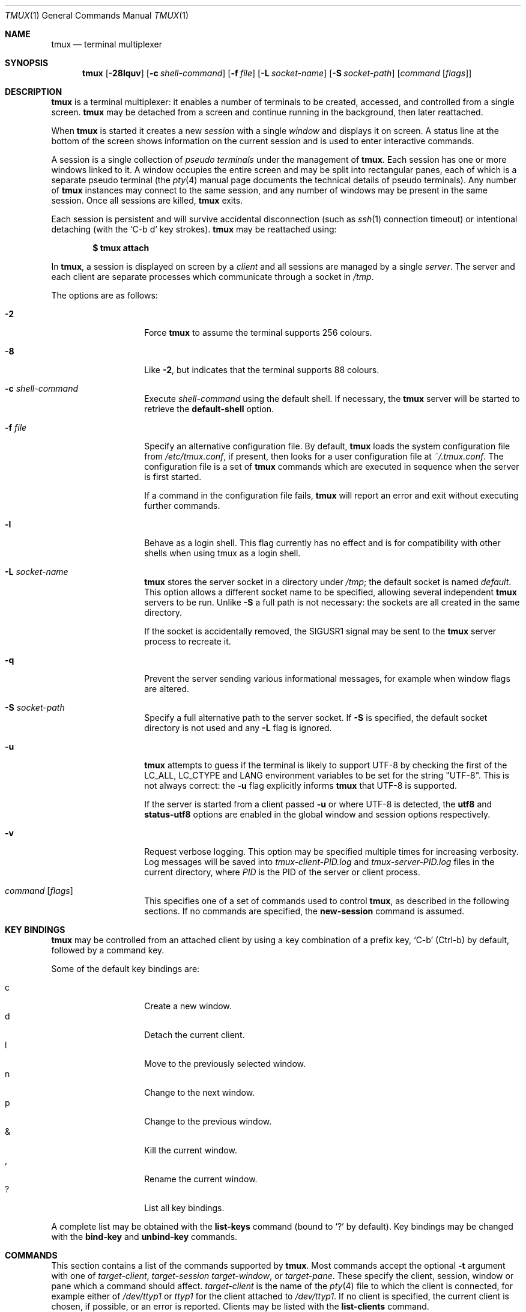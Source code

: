 .\" $OpenBSD$
.\"
.\" Copyright (c) 2007 Nicholas Marriott <nicm@users.sourceforge.net>
.\"
.\" Permission to use, copy, modify, and distribute this software for any
.\" purpose with or without fee is hereby granted, provided that the above
.\" copyright notice and this permission notice appear in all copies.
.\"
.\" THE SOFTWARE IS PROVIDED "AS IS" AND THE AUTHOR DISCLAIMS ALL WARRANTIES
.\" WITH REGARD TO THIS SOFTWARE INCLUDING ALL IMPLIED WARRANTIES OF
.\" MERCHANTABILITY AND FITNESS. IN NO EVENT SHALL THE AUTHOR BE LIABLE FOR
.\" ANY SPECIAL, DIRECT, INDIRECT, OR CONSEQUENTIAL DAMAGES OR ANY DAMAGES
.\" WHATSOEVER RESULTING FROM LOSS OF MIND, USE, DATA OR PROFITS, WHETHER
.\" IN AN ACTION OF CONTRACT, NEGLIGENCE OR OTHER TORTIOUS ACTION, ARISING
.\" OUT OF OR IN CONNECTION WITH THE USE OR PERFORMANCE OF THIS SOFTWARE.
.\"
.Dd $Mdocdate$
.Dt TMUX 1
.Os
.Sh NAME
.Nm tmux
.Nd terminal multiplexer
.Sh SYNOPSIS
.Nm tmux
.Bk -words
.Op Fl 28lquv
.Op Fl c Ar shell-command
.Op Fl f Ar file
.Op Fl L Ar socket-name
.Op Fl S Ar socket-path
.Op Ar command Op Ar flags
.Ek
.Sh DESCRIPTION
.Nm
is a terminal multiplexer:
it enables a number of terminals to be created, accessed, and
controlled from a single screen.
.Nm
may be detached from a screen
and continue running in the background,
then later reattached.
.Pp
When
.Nm
is started it creates a new
.Em session
with a single
.Em window
and displays it on screen.
A status line at the bottom of the screen
shows information on the current session
and is used to enter interactive commands.
.Pp
A session is a single collection of
.Em pseudo terminals
under the management of
.Nm .
Each session has one or more
windows linked to it.
A window occupies the entire screen
and may be split into rectangular panes,
each of which is a separate pseudo terminal
(the
.Xr pty 4
manual page documents the technical details of pseudo terminals).
Any number of
.Nm
instances may connect to the same session,
and any number of windows may be present in the same session.
Once all sessions are killed,
.Nm
exits.
.Pp
Each session is persistent and will survive accidental disconnection
(such as
.Xr ssh 1
connection timeout) or intentional detaching (with the
.Ql C-b d
key strokes).
.Nm
may be reattached using:
.Pp
.Dl $ tmux attach
.Pp
In
.Nm ,
a session is displayed on screen by a
.Em client
and all sessions are managed by a single
.Em server .
The server and each client are separate processes which communicate through a
socket in
.Pa /tmp .
.Pp
The options are as follows:
.Bl -tag -width "XXXXXXXXXXXX"
.It Fl 2
Force
.Nm
to assume the terminal supports 256 colours.
.It Fl 8
Like
.Fl 2 ,
but indicates that the terminal supports 88 colours.
.It Fl c Ar shell-command
Execute
.Ar shell-command
using the default shell.
If necessary, the
.Nm
server will be started to retrieve the
.Ic default-shell
option.
.It Fl f Ar file
Specify an alternative configuration file.
By default,
.Nm
loads the system configuration file from
.Pa /etc/tmux.conf ,
if present, then looks for a user configuration file at
.Pa ~/.tmux.conf .
The configuration file is a set of
.Nm
commands which are executed in sequence when the server is first started.
.Pp
If a command in the configuration file fails,
.Nm
will report an error and exit without executing further commands.
.It Fl l
Behave as a login shell.
This flag currently has no effect and is for compatibility with other shells
when using tmux as a login shell.
.It Fl L Ar socket-name
.Nm
stores the server socket in a directory under
.Pa /tmp ;
the default socket is named
.Em default .
This option allows a different socket name to be specified, allowing several
independent
.Nm
servers to be run.
Unlike
.Fl S
a full path is not necessary: the sockets are all created in the same
directory.
.Pp
If the socket is accidentally removed, the
.Dv SIGUSR1
signal may be sent to the
.Nm
server process to recreate it.
.It Fl q
Prevent the server sending various informational messages, for example when
window flags are altered.
.It Fl S Ar socket-path
Specify a full alternative path to the server socket.
If
.Fl S
is specified, the default socket directory is not used and any
.Fl L
flag is ignored.
.It Fl u
.Nm
attempts to guess if the terminal is likely to support UTF-8 by checking the
first of the
.Ev LC_ALL ,
.Ev LC_CTYPE
and
.Ev LANG
environment variables to be set for the string "UTF-8".
This is not always correct: the
.Fl u
flag explicitly informs
.Nm
that UTF-8 is supported.
.Pp
If the server is started from a client passed
.Fl u
or where UTF-8 is detected, the
.Ic utf8
and
.Ic status-utf8
options are enabled in the global window and session options respectively.
.It Fl v
Request verbose logging.
This option may be specified multiple times for increasing verbosity.
Log messages will be saved into
.Pa tmux-client-PID.log
and
.Pa tmux-server-PID.log
files in the current directory, where
.Em PID
is the PID of the server or client process.
.It Ar command Op Ar flags
This specifies one of a set of commands used to control
.Nm ,
as described in the following sections.
If no commands are specified, the
.Ic new-session
command is assumed.
.El
.Sh KEY BINDINGS
.Nm
may be controlled from an attached client by using a key combination of a
prefix key,
.Ql C-b
(Ctrl-b) by default, followed by a command key.
.Pp
Some of the default key bindings are:
.Pp
.Bl -tag -width Ds -offset indent -compact
.It c
Create a new window.
.It d
Detach the current client.
.It l
Move to the previously selected window.
.It n
Change to the next window.
.It p
Change to the previous window.
.It &
Kill the current window.
.It ,
Rename the current window.
.It \&?
List all key bindings.
.El
.Pp
A complete list may be obtained with the
.Ic list-keys
command (bound to
.Ql \&?
by default).
Key bindings may be changed with the
.Ic bind-key
and
.Ic unbind-key
commands.
.Sh COMMANDS
This section contains a list of the commands supported by
.Nm .
Most commands accept the optional
.Fl t
argument with one of
.Ar target-client ,
.Ar target-session
.Ar target-window ,
or
.Ar target-pane .
These specify the client, session, window or pane which a command should affect.
.Ar target-client
is the name of the
.Xr pty 4
file to which the client is connected, for example either of
.Pa /dev/ttyp1
or
.Pa ttyp1
for the client attached to
.Pa /dev/ttyp1 .
If no client is specified, the current client is chosen, if possible, or an
error is reported.
Clients may be listed with the
.Ic list-clients
command.
.Pp
.Ar target-session
is either the name of a session (as listed by the
.Ic list-sessions
command) or the name of a client with the same syntax as
.Ar target-client ,
in which case the session attached to the client is used.
When looking for the session name,
.Nm
initially searches for an exact match; if none is found, the session names
are checked for any for which
.Ar target-session
is a prefix or for which it matches as an
.Xr fnmatch 3
pattern.
If a single match is found, it is used as the target session; multiple matches
produce an error.
If a session is omitted, the current session is used if available; if no
current session is available, the most recently created is chosen.
.Pp
.Ar target-window
specifies a window in the form
.Em session Ns \&: Ns Em window .
.Em session
follows the same rules as for
.Ar target-session ,
and
.Em window
is looked for in order: as a window index, for example mysession:1; as an exact
window name, such as mysession:mywindow; then as an
.Xr fnmatch 3
pattern or the start of a window name, such as mysession:mywin* or
mysession:mywin.
An empty window name specifies the next unused index if appropriate (for
example the
.Ic new-window
and
.Ic link-window
commands)
otherwise the current window in
.Em session
is chosen.
When the argument does not contain a colon,
.Nm
first attempts to parse it as window; if that fails, an attempt is made to
match a session.
.Pp
.Ar target-pane
takes a similar form to
.Ar target-window
but with the optional addition of a period followed by a pane index, for
example: mysession:mywindow.1.
If the pane index is omitted, the currently active pane in the specified
window is used.
If neither a colon nor period appears,
.Nm
first attempts to use the argument as a pane index; if that fails, it is looked
up as for
.Ar target-window .
.Pp
Multiple commands may be specified together as part of a
.Em command sequence .
Each command should be separated by spaces and a semicolon;
commands are executed sequentially from left to right.
A literal semicolon may be included by escaping it with a backslash (for
example, when specifying a command sequence to
.Ic bind-key ) .
.Pp
Examples include:
.Bd -literal -offset indent
refresh-client -t/dev/ttyp2

rename-session -tfirst newname

set-window-option -t:0 monitor-activity on

new-window ; split-window -d
.Ed
.Sh CLIENTS AND SESSIONS
The following commands are available:
.Bl -tag -width Ds
.It Xo Ic attach-session
.Op Fl d
.Op Fl t Ar target-session
.Xc
.D1 (alias: Ic attach )
If run from outside
.Nm ,
create a new client in the current terminal and attach it to
.Ar target-session .
If used from inside, switch the current client.
If
.Fl d
is specified, any other clients attached to the session are detached.
.Pp
If no server is started,
.Ic attach-session
will attempt to start it; this will fail unless sessions are created in the
configuration file.
.It Ic detach-client Op Fl t Ar target-client
.D1 (alias: Ic detach )
Detach the current client if bound to a key, or the specified client with
.Fl t .
.It Ic has-session Op Fl t Ar target-session
.D1 (alias: Ic has )
Report an error and exit with 1 if the specified session does not exist.
If it does exist, exit with 0.
.It Ic kill-server
Kill the
.Nm
server and clients and destroy all sessions.
.It Ic kill-session Op Fl t Ar target-session
Destroy the given session, closing any windows linked to it and no other
sessions, and detaching all clients attached to it.
.It Ic list-clients
.D1 (alias: Ic lsc )
List all clients attached to the server.
.It Ic list-commands
.D1 (alias: Ic lscm )
List the syntax of all commands supported by
.Nm .
.It Ic list-sessions
.D1 (alias: Ic ls )
List all sessions managed by the server.
.It Xo Ic lock-client
.Op Fl t Ar target-client
.Xc
Lock
.Ar target-client ,
see the
.Ic lock-server
command.
.It Xo Ic lock-session
.Op Fl t Ar target-session
.Xc
Lock all clients attached to
.Ar target-session .
.It Xo Ic new-session
.Op Fl d
.Op Fl n Ar window-name
.Op Fl s Ar session-name
.Op Fl t Ar target-session
.Op Ar command
.Xc
.D1 (alias: Ic new )
Create a new session with name
.Ar session-name .
The new session is attached to the current terminal unless
.Fl d
is given.
.Ar window-name
and
.Ar command
are the name of and command to execute in the initial window.
.Pp
If run from a terminal, any
.Xr termios 4
special characters are saved and used for new windows in the new session.
.Pp
If
.Fl t
is given, the new session is
.Em grouped
with
.Ar target-session .
This means they share the same set of windows - all windows from
.Ar target-session
are linked to the new session and any subsequent new windows or windows being
closed are applied to both sessions.
The current and previous window and any session options remain independent and
either session may be killed without affecting the other.
Giving
.Fl n
or
.Ar command
are invalid if
.Fl t
is used.
.It Ic refresh-client Op Fl t Ar target-client
.D1 (alias: Ic refresh )
Refresh the current client if bound to a key, or a single client if one is given
with
.Fl t .
.It Xo Ic rename-session
.Op Fl t Ar target-session
.Ar new-name
.Xc
.D1 (alias: Ic rename )
Rename the session to
.Ar new-name .
.It Ic source-file Ar path
.D1 (alias: Ic source )
Execute commands from
.Ar path .
.It Ic start-server
.D1 (alias: Ic start )
Start the
.Nm
server, if not already running, without creating any sessions.
.It Xo Ic suspend-client
.Op Fl c Ar target-client
.Xc
.D1 (alias: Ic suspendc )
Suspend a client by sending
.Dv SIGTSTP
(tty stop).
.It Xo Ic switch-client
.Op Fl c Ar target-client
.Op Fl t Ar target-session
.Xc
.D1 (alias: Ic switchc )
Switch the current session for client
.Ar target-client
to
.Ar target-session .
.El
.Sh WINDOWS AND PANES
A
.Nm
window may be in one of several modes.
The default permits direct access to the terminal attached to the window.
The others are:
.Bl -tag -width Ds
.It Em output mode
This is entered when a command which produces output, such as
.Ic list-keys ,
is executed from a key binding.
.It Em copy mode
This permits a section of a window or its history to be copied to a
.Em paste buffer
for later insertion into another window.
This mode is entered with the
.Ic copy-mode
command, bound to
.Ql \&[
by default.
.El
.Pp
The keys available depend on whether emacs or vi mode is selected
(see the
.Ic mode-keys
option).
The following keys are supported as appropriate for the mode:
.Bl -column "FunctionXXXXXXXXXXXX" "viXXXXXXXXX" "emacs" -offset indent
.It Sy "Function" Ta Sy "vi" Ta Sy "emacs"
.It Li "Back to indentation" Ta "^" Ta "M-m"
.It Li "Clear selection" Ta "Escape" Ta "C-g"
.It Li "Copy selection" Ta "Enter" Ta "M-w"
.It Li "Cursor down" Ta "j" Ta "Down"
.It Li "Cursor left" Ta "h" Ta "Left"
.It Li "Cursor right" Ta "l" Ta "Right"
.It Li "Cursor to bottom line" Ta "L" Ta ""
.It Li "Cursor to middle line" Ta "M" Ta "M-r"
.It Li "Cursor to top line" Ta "H" Ta "M-R"
.It Li "Cursor up" Ta "k" Ta "Up"
.It Li "Delete entire line" Ta "d" Ta "C-u"
.It Li "Delete to end of line" Ta "D" Ta "C-k"
.It Li "End of line" Ta "$" Ta "C-e"
.It Li "Goto line" Ta ":" Ta "g"
.It Li "Half page down" Ta "C-d" Ta "M-Down"
.It Li "Half page up" Ta "C-u" Ta "M-Up"
.It Li "Next page" Ta "C-f" Ta "Page down"
.It Li "Next word" Ta "w" Ta "M-f"
.It Li "Paste buffer" Ta "p" Ta "C-y"
.It Li "Previous page" Ta "C-b" Ta "Page up"
.It Li "Previous word" Ta "b" Ta "M-b"
.It Li "Quit mode" Ta "q" Ta "Escape"
.It Li "Scroll down" Ta "C-Down or J" Ta "C-Down"
.It Li "Scroll up" Ta "C-Up or K" Ta "C-Up"
.It Li "Search again" Ta "n" Ta "n"
.It Li "Search backward" Ta "?" Ta "C-r"
.It Li "Search forward" Ta "/" Ta "C-s"
.It Li "Start of line" Ta "0" Ta "C-a"
.It Li "Start selection" Ta "Space" Ta "C-Space"
.It Li "Transpose chars" Ta "" Ta "C-t"
.El
.Pp
These key bindings are defined in a set of named tables:
.Em vi-edit
and
.Em emacs-edit
for keys used when line editing at the command prompt;
.Em vi-choice
and
.Em emacs-choice
for keys used when choosing from lists (such as produced by the
.Ic window-choose
command) or in output mode; and
.Em vi-copy
and
.Em emacs-copy
used in copy mode.
The tables may be viewed with the
.Ic list-keys
command and keys modified or removed with
.Ic bind-key
and
.Ic unbind-key .
.Pp
The paste buffer key pastes the first line from the top paste buffer on the
stack.
.Pp
The mode commands are as follows:
.Bl -tag -width Ds
.It Xo Ic copy-mode
.Op Fl u
.Op Fl t Ar target-pane
.Xc
Enter copy mode.
The
.Fl u
option scrolls one page up.
.El
.Pp
Each window displayed by
.Nm
may be split into one or more
.Em panes ;
each pane takes up a certain area of the display and is a separate terminal.
A window may be split into panes using the
.Ic split-window
command.
Windows may be split horizontally (with the
.Fl h
flag) or vertically.
Panes may be resized with the
.Ic resize-pane
command (bound to
.Ql C-up ,
.Ql C-down
.Ql C-left
and
.Ql C-right
by default), the current pane may be changed with the
.Ic up-pane
and
.Ic down-pane
commands and the
.Ic rotate-window
and
.Ic swap-pane
commands may be used to swap panes without changing their position.
Panes are numbered beginning from zero in the order they are created.
.Pp
A number of preset
.Em layouts
are available.
These may be selected with the
.Ic select-layout
command or cycled with
.Ic next-layout
(bound to
.Ql C-space
by default); once a layout is chosen, panes within it may be moved and resized as normal.
.Pp
The following layouts are supported:
.Bl -tag -width Ds
.It Ic even-horizontal
Panes are spread out evenly from left to right across the window.
.It Ic even-vertical
Panes are spread evenly from top to bottom.
.It Ic main-horizontal
A large (main) pane is shown at the top of the window and the remaining panes are
spread from left to right in the leftover space at the bottom.
Use the
.Em main-pane-height
window option to specify the height of the top pane.
.It Ic main-vertical
Similar to
.Ic main-horizontal
but the large pane is placed on the left and the others spread from top to
bottom along the right.
See the
.Em main-pane-width
window option.
.El
.Pp
Commands related to windows and panes are as follows:
.Bl -tag -width Ds
.It Xo Ic break-pane
.Op Fl d
.Op Fl t Ar target-pane
.Xc
.D1 (alias: Ic breakp )
Break
.Ar target-pane
off from its containing window to make it the only pane in a new window.
If
.Fl d
is given, the new window does not become the current window.
.It Xo
.Ic choose-client
.Op Fl t Ar target-window
.Op Ar template
.Xc
Put a window into client choice mode, allowing a client to be selected
interactively from a list.
After a client is chosen,
.Ql %%
is replaced by the client
.Xr pty 4
path in
.Ar template
and the result executed as a command.
If
.Ar template
is not given, "detach-client -t '%%'" is used.
This command works only from inside
.Nm .
.It Xo
.Ic choose-session
.Op Fl t Ar target-window
.Op Ar template
.Xc
Put a window into session choice mode, where a session may be selected
interactively from a list.
When one is chosen,
.Ql %%
is replaced by the session name in
.Ar template
and the result executed as a command.
If
.Ar template
is not given, "switch-client -t '%%'" is used.
This command works only from inside
.Nm .
.It Xo
.Ic choose-window
.Op Fl t Ar target-window
.Op Ar template
.Xc
Put a window into window choice mode, where a window may be chosen
interactively from a list.
After a window is selected,
.Ql %%
is replaced by the session name and window index in
.Ar template
and the result executed as a command.
If
.Ar template
is not given, "select-window -t '%%'" is used.
This command works only from inside
.Nm .
.It Ic display-panes Op Fl t Ar target-client
.D1 (alias: Ic displayp)
Display a visible indicator of each pane shown by
.Ar target-client .
See the
.Ic display-panes-time
and
.Ic display-panes-colour
session options.
While the indicator is on screen, a pane may be selected with the
.Ql 0
to
.Ql 9
keys.
.It Ic down-pane Op Fl t Ar target-pane
.D1 (alias: Ic downp )
Change the active pane to the next pane (higher index).
.It Xo Ic find-window
.Op Fl t Ar target-window
.Ar match-string
.Xc
.D1 (alias: Ic findw )
Search for the
.Xr fnmatch 3
pattern
.Ar match-string
in window names, titles, and visible content (but not history).
If only one window is matched, it'll be automatically selected, otherwise a
choice list is shown.
This command only works from inside
.Nm .
.It Xo Ic kill-pane
.Op Fl a
.Op Fl t Ar target-pane
.Xc
.D1 (alias: Ic killp )
Destroy the given pane.
If no panes remain in the containing window, it is also destroyed.
The
.Fl a
option kills all but the pane given with
.Fl t .
.It Ic kill-window Op Fl t Ar target-window
.D1 (alias: Ic killw )
Kill the current window or the window at
.Ar target-window ,
removing it from any sessions to which it is linked.
.It Ic last-window Op Fl t Ar target-session
.D1 (alias: Ic last )
Select the last (previously selected) window.
If no
.Ar target-session
is specified, select the last window of the current session.
.It Xo Ic link-window
.Op Fl dk
.Op Fl s Ar src-window
.Op Fl t Ar dst-window
.Xc
.D1 (alias: Ic linkw )
Link the window at
.Ar src-window
to the specified
.Ar dst-window .
If
.Ar dst-window
is specified and no such window exists, the
.Ar src-window
is linked there.
If
.Fl k
is given and
.Ar dst-window
exists, it is killed, otherwise an error is generated.
If
.Fl d
is given, the newly linked window is not selected.
.It Ic list-panes Op Fl t Ar target-window
.D1 (alias: Ic lsp )
List the panes in the current window or in
.Ar target-window .
.It Ic list-windows Op Fl t Ar target-session
.D1 (alias: Ic lsw )
List windows in the current session or in
.Ar target-session .
.It Xo Ic move-window
.Op Fl d
.Op Fl s Ar src-window
.Op Fl t Ar dst-window
.Xc
.D1 (alias: Ic movew )
This is similar to
.Ic link-window ,
except the window at
.Ar src-window
is moved to
.Ar dst-window .
.It Xo Ic new-window
.Op Fl dk
.Op Fl n Ar window-name
.Op Fl t Ar target-window
.Op Ar command
.Xc
.D1 (alias: Ic neww )
Create a new window.
If
.Fl d
is given, the session does not make the new window the current window.
.Ar target-window
represents the window to be created; if the target already exists an error is
shown, unless the
.Fl k
flag is used, in which case it is destroyed.
.Ar command
is the command to execute.
If
.Ar command
is not specified, the default command is used.
.Pp
The
.Ev TERM
environment variable must be set to
.Dq screen
for all programs running
.Em inside
.Nm .
New windows will automatically have
.Dq TERM=screen
added to their environment, but care must be taken not to reset this in shell
start-up files.
.It Ic next-layout Op Fl t Ar target-window
.D1 (alias: Ic nextl )
Move a window to the next layout and rearrange the panes to fit.
.It Xo Ic next-window
.Op Fl a
.Op Fl t Ar target-session
.Xc
.D1 (alias: Ic next )
Move to the next window in the session.
If
.Fl a
is used, move to the next window with a bell, activity or content alert.
.It Xo Ic pipe-pane
.Op Fl o
.Op Fl t Ar target-pane
.Op Ar command
.Xc
.D1 (alias: Ic pipep )
Pipe any output sent by the program in
.Ar target-pane
to a shell command.
A pane may only be piped to one command at a time, any existing pipe is
closed before
.Ar command
is executed.
If no
.Ar command
is given, the current pipe (if any) is closed.
.Pp
The
.Fl o
option only opens a new pipe if no previous pipe exists, allowing a pipe to
be toggled with a single key, for example:
.Bd -literal -offset indent
bind-key C-p pipe-pane -o 'cat >>~/output'
.Ed
.It Xo Ic previous-window
.Op Fl a
.Op Fl t Ar target-session
.Xc
.D1 (alias: Ic prev )
Move to the previous window in the session.
With
.Fl a ,
move to the previous window with a bell, activity or content alert.
.It Xo Ic rename-window
.Op Fl t Ar target-window
.Ar new-name
.Xc
.D1 (alias: Ic renamew )
Rename the current window, or the window at
.Ar target-window
if specified, to
.Ar new-name .
.It Xo Ic resize-pane
.Op Fl DLRU
.Op Fl t Ar target-pane
.Op Ar adjustment
.Xc
.D1 (alias: Ic resizep )
Resize a pane, upward with
.Fl U
(the default), downward with
.Fl D ,
to the left with
.Fl L
and to the right with
.Fl R .
The
.Ar adjustment
is given in lines or cells (the default is 1).
.It Xo Ic respawn-window
.Op Fl k
.Op Fl t Ar target-window
.Op Ar command
.Xc
.D1 (alias: Ic respawnw )
Reactive a window in which the command has exited (see the
.Ic remain-on-exit
window option).
If
.Ar command
is not given, the command used when the window was created is executed.
The window must be already inactive, unless
.Fl k
is given, in which case any existing command is killed.
.It Xo Ic rotate-window
.Op Fl DU
.Op Fl t Ar target-window
.Xc
.D1 (alias: Ic rotatew )
Rotate the positions of the panes within a window, either upward (numerically
lower) with
.Fl U
or downward (numerically higher).
.It Xo Ic select-layout
.Op Fl t Ar target-window
.Op Ar layout-name
.Xc
.D1 (alias: selectl )
Choose a specific layout for a window.
If
.Ar layout-name
is not given, the last layout used (if any) is reapplied.
.It Ic select-pane Op Fl t Ar target-pane
.D1 (alias: Ic selectp )
Make pane
.Ar target-pane
the active pane in window
.Ar target-window .
.It Ic select-window Op Fl t Ar target-window
.D1 (alias: Ic selectw )
Select the window at
.Ar target-window .
.It Xo Ic split-window
.Op Fl dhv
.Oo Fl l
.Ar size |
.Fl p Ar percentage Oc
.Op Fl t Ar target-window
.Op Ar command
.Xc
.D1 (alias: splitw )
Creates a new pane by splitting the active pane:
.Fl h
does a horizontal split and
.Fl v
a vertical split; if neither is specified,
.Fl v
is assumed.
The
.Fl l
and
.Fl p
options specify the size of the new window in lines (for vertical split) or in
cells (for horizontal split), or as a percentage, respectively.
All other options have the same meaning as in the
.Ic new-window
command.
.It Xo Ic swap-pane
.Op Fl dDU
.Op Fl s Ar src-pane
.Op Fl t Ar dst-pane
.Xc
.D1 (alias: Ic swapp )
Swap two panes.
If
.Fl U
is used and no source pane is specified with
.Fl s ,
.Ar dst-pane
is swapped with the previous pane (before it numerically);
.Fl D
swaps with the next pane (after it numerically).
.It Xo Ic swap-window
.Op Fl d
.Op Fl s Ar src-window
.Op Fl t Ar dst-window
.Xc
.D1 (alias: Ic swapw )
This is similar to
.Ic link-window ,
except the source and destination windows are swapped.
It is an error if no window exists at
.Ar src-window .
.It Xo Ic unlink-window
.Op Fl k
.Op Fl t Ar target-window
.Xc
.D1 (alias: Ic unlinkw )
Unlink
.Ar target-window .
Unless
.Fl k
is given, a window may be unlinked only if it is linked to multiple sessions -
windows may not be linked to no sessions;
if
.Fl k
is specified and the window is linked to only one session, it is unlinked and
destroyed.
.It Ic up-pane Op Fl t Ar target-pane
.D1 (alias: Ic upp )
Change the active pane to the previous pane (lower index).
.El
.Sh KEY BINDINGS
.Nm
allows a command to be bound to most keys, with or without a prefix key.
When specifying keys, most represent themselves (for example
.Ql A
to
.Ql Z ) .
Ctrl keys may be prefixed with
.Ql C-
or
.Ql ^ ,
and Alt (meta) with
.Ql M- .
In addition, the following special key names are accepted:
.Em BSpace ,
.Em BTab ,
.Em DC
(Delete),
.Em End ,
.Em Enter ,
.Em Escape ,
.Em F1
to
.Em F20 ,
.Em Home ,
.Em IC
(Insert),
.Em NPage
(Page Up),
.Em PPage
(Page Down),
.Em Space ,
and
.Em Tab .
Note that to bind the
.Ql \&"
or
.Ql '
keys, quotation marks are necessary, for example:
.Bd -literal -offset indent
bind-key '"' split-window
bind-key "'" select-prompt
.Ed
.Pp
Commands related to key bindings are as follows:
.Bl -tag -width Ds
.It Xo Ic bind-key
.Op Fl cnr
.Op Fl t Ar key-table
.Ar key Ar command Op Ar arguments
.Xc
.D1 (alias: Ic bind )
Bind key
.Ar key
to
.Ar command .
By default (without
.Fl t )
the primary key bindings are modified (those normally activated with the prefix
key); in this case, if
.Fl n
is specified, it is not necessary to use the prefix key,
.Ar command
is bound to
.Ar key
alone.
The
.Fl r
flag indicates this key may repeat, see the
.Ic repeat-time
option.
.Pp
If
.Fl t
is present,
.Ar key
is bound in
.Ar key-table :
the binding for command mode with
.Fl c
or for normal mode without.
To view the default bindings and possible commands, see the
.Ic list-keys
command.
.It Ic list-keys Op Fl t Ar key-table
.D1 (alias: Ic lsk )
List all key bindings.
Without
.Fl t
the primary key bindings - those executed when preceded by the prefix key -
are printed.
Keys bound without the prefix key (see
.Ic bind-key
.Fl n )
are enclosed in square brackets.
.Pp
With
.Fl t ,
the key bindings in
.Ar key-table
are listed; this may be one of:
.Em vi-edit ,
.Em emacs-edit ,
.Em vi-choice ,
.Em emacs-choice ,
.Em vi-copy
or
.Em emacs-copy .
.It Xo Ic send-keys
.Op Fl t Ar target-pane
.Ar key Ar ...
.Xc
.D1 (alias: Ic send )
Send a key or keys to a window.
Each argument
.Ar key
is the name of the key (such as
.Ql C-a
or
.Ql npage
) to send; if the string is not recognised as a key, it is sent as a series of
characters.
All arguments are sent sequentially from first to last.
.It Ic send-prefix Op Fl t Ar target-pane
Send the prefix key to a window as if it was pressed.
If multiple prefix keys are configured, only the first is sent.
.It Xo Ic unbind-key
.Op Fl cn
.Op Fl t Ar key-table
.Ar key
.Xc
.D1 (alias: Ic unbind )
Unbind the command bound to
.Ar key .
Without
.Fl t
the primary key bindings are modified; in this case, if
.Fl n
is specified, the command bound to
.Ar key
without a prefix (if any) is removed.
.Pp
If
.Fl t
is present,
.Ar key
in
.Ar key-table
is unbound: the binding for command mode with
.Fl c
or for normal mode without.
.El
.Sh OPTIONS
The appearance and behaviour of
.Nm
may be modified by changing the value of various options.
There are two types of option:
.Em session options
and
.Em window options .
.Pp
Each individual session may have a set of session options, and there is a
separate set of global session options.
Sessions which do not have a particular option configured inherit the value
from the global session options.
Session options are set or unset with the
.Ic set-option
command and may be listed with the
.Ic show-options
command.
The available session options are listed under the
.Ic set-option
command.
.Pp
Similarly, a set of window options is attached to each window, and there is
a set of global window options from which any unset options are inherited.
Window options are altered with the
.Ic set-window-option
command and can be listed with the
.Ic show-window-options
command.
All window options are documented with the
.Ic set-window-option
command.
.Pp
Commands which set options are as follows:
.Bl -tag -width Ds
.It Xo Ic set-option
.Op Fl agu
.Op Fl t Ar target-session
.Ar option Ar value
.Xc
.D1 (alias: Ic set )
Set a session option.
With
.Fl a ,
and if the option expects a string,
.Ar value
is appended to the existing setting.
If
.Fl g
is specified, the global session option is set.
The
.Fl u
flag unsets an option, so a session inherits the option from the global
options - it is not possible to unset a global option.
.Pp
Available session options are:
.Bl -tag -width Ds
.It Ic base-index Ar index
Set the base index from which an unused index should be searched when a new
window is created.
The default is zero.
.It Xo Ic bell-action
.Op Ic any | none | current
.Xc
Set action on window bell.
.Ic any
means a bell in any window linked to a session causes a bell in the current
window of that session,
.Ic none
means all bells are ignored and
.Ic current
means only bell in windows other than the current window are ignored.
.It Ic buffer-limit Ar number
Set the number of buffers kept for each session; as new buffers are added to
the top of the stack, old ones are removed from the bottom if necessary to
maintain this maximum length.
.It Ic default-command Ar command
Set the command used for new windows (if not specified when the window is
created) to
.Ar command ,
which may be any
.Xr sh 1
command.
The default is an empty string, which instructs
.Nm
to create a login shell using the value of the
.Ic default-shell
option.
.It Ic default-shell Ar path
Specify the default shell.
This is used as the login shell for new windows when the
.Ic default-command
option is set to empty, and must be the full path of the executable.
When started
.Nm
tries to set a default value from the first suitable of the
.Ev SHELL
environment variable, the shell returned by
.Xr getpwuid 3 ,
or
.Pa /bin/sh .
This option should be configured when
.Nm
is used as a login shell.
.It Ic default-path Ar path
Set the default working directory for processes created from keys, or
interactively from the prompt.
The default is the current working directory when the server is started.
.It Ic default-terminal Ar terminal
Set the default terminal for new windows created in this session - the
default value of the
.Ev TERM
environment variable.
For
.Nm
to work correctly, this
.Em must
be set to
.Ql screen
or a derivative of it.
.It Ic display-panes-colour Ar colour
Set the colour used for the
.Ic display-panes
command.
.It Ic display-panes-time Ar time
Set the time in milliseconds for which the indicators shown by the
.Ic display-panes
command appear.
.It Ic display-time Ar time
Set the amount of time for which status line messages and other on-screen
indicators are displayed.
.Ar time
is in milliseconds.
.It Ic history-limit Ar lines
Set the maximum number of lines held in window history.
This setting applies only to new windows - existing window histories are not
resized and retain the limit at the point they were created.
.It Ic lock-after-time Ar number
Lock the session (like the
.Ic lock-session
command) after
.Ar number
seconds of inactivity, or the entire server (all sessions) if the
.Ic lock-server
option is set.
The default is not to lock (set to 0).
.It Ic lock-command Ar command
Command to run when locking each client.
The default is to run
.Xr lock 1
with
.Fl np .
.It Xo Ic lock-server
.Op Ic on | off
.Xc
If this option is
.Ic on
(the default),
instead of each session locking individually as each has been
idle for
.Ic lock-after-time ,
the entire server will lock after
.Em all
sessions would have locked.
This has no effect as a session option; it must be set as a global option.
.It Ic message-attr Ar attributes
Set status line message attributes, where
.Ar attributes
is either
.Ic default
or a comma-delimited list of one or more of:
.Ic bright
(or
.Ic bold ) ,
.Ic dim ,
.Ic underscore ,
.Ic blink ,
.Ic reverse ,
.Ic hidden ,
or
.Ic italics .
.It Ic message-bg Ar colour
Set status line message background colour, where
.Ar colour
is one of:
.Ic black ,
.Ic red ,
.Ic green ,
.Ic yellow ,
.Ic blue ,
.Ic magenta ,
.Ic cyan ,
.Ic white ,
.Ic colour0
to
.Ic colour255
from the 256-colour palette, or
.Ic default .
.It Ic message-fg Ar colour
Set status line message foreground colour.
.It Xo Ic mouse-select-pane
.Op Ic on | off
.Xc
If on,
.Nm
captures the mouse and when a window is split into multiple panes the mouse may
be used to select the current pane.
The mouse click is also passed through to the application as normal.
.It Ic prefix Ar keys
Set the keys accepted as a prefix key.
.Ar keys
is a comma-separated list of key names, each of which individually behave as
the prefix key.
.It Ic repeat-time Ar time
Allow multiple commands to be entered without pressing the prefix-key again
in the specified
.Ar time
milliseconds (the default is 500).
Whether a key repeats may be set when it is bound using the
.Fl r
flag to
.Ic bind-key .
Repeat is enabled for the default keys bound to the
.Ic resize-pane
command.
.It Xo Ic set-remain-on-exit
.Op Ic on | off
.Xc
Set the
.Ic remain-on-exit
window option for any windows first created in this session.
.It Xo Ic set-titles
.Op Ic on | off
.Xc
Attempt to set the window title using the \ee]2;...\e007 xterm code if
the terminal appears to be an xterm.
This option is off by default.
Note that elinks
will only attempt to set the window title if the STY environment
variable is set.
.It Ic set-titles-string Ar string
String used to set the window title if
.Ic set-titles
is on.
Character sequences are replaced as for the
.Ic status-left
option.
.It Xo Ic status
.Op Ic on | off
.Xc
Show or hide the status line.
.It Ic status-attr Ar attributes
Set status line attributes.
.It Ic status-bg Ar colour
Set status line background colour.
.It Ic status-fg Ar colour
Set status line foreground colour.
.It Ic status-interval Ar interval
Update the status bar every
.Ar interval
seconds.
By default, updates will occur every 15 seconds.
A setting of zero disables redrawing at interval.
.It Xo Ic status-justify
.Op Ic left | centre | right
.Xc
Set the position of the window list component of the status line: left, centre
or right justified.
.It Xo Ic status-keys
.Op Ic vi | emacs
.Xc
Use vi or emacs-style
key bindings in the status line, for example at the command prompt.
Defaults to emacs.
.It Ic status-left Ar string
Display
.Ar string
to the left of the status bar.
.Ar string
will be passed through
.Xr strftime 3
before being used.
By default, the session name is shown.
.Ar string
may contain any of the following special character sequences:
.Bl -column "Character pair" "Replaced with" -offset indent
.It Sy "Character pair" Ta Sy "Replaced with"
.It Li "#(command)" Ta "First line of command's output"
.It Li "#[attributes]" Ta "Colour or attribute change"
.It Li "#H" Ta "Hostname of local host"
.It Li "#I" Ta "Current window index"
.It Li "#P" Ta "Current pane index"
.It Li "#S" Ta "Session name"
.It Li "#T" Ta "Current window title"
.It Li "#W" Ta "Current window name"
.It Li "##" Ta "A literal" Ql #
.El
.Pp
The #(command) form executes
.Ql command
as a shell command and inserts the first line of its output.
Note that shell commands are only executed once at the interval specified by
the
.Ic status-interval
option: if the status line is redrawn in the meantime, the previous result is
used.
.Pp
#[attributes] allows a comma-separated list of attributes to be specified,
these may be
.Ql fg=colour
to set the foreground colour,
.Ql bg=colour
to set the background colour, the name of one of the attributes (listed under the
.Ic message-attr
option) to turn an attribute on, or an attribute prefixed with
.Ql no
to turn one off, for example
.Ic nobright .
Examples are:
.Bd -literal -offset indent
#(sysctl vm.loadavg)
#[fg=yellow,bold]#(apm -l)%%#[default] [#S]
.Ed
.Pp
Where appropriate, special character sequences may be prefixed with a number to
specify the maximum length, for example
.Ql #24T .
.Pp
By default, UTF-8 in
.Ar string
is not interpreted, to enable UTF-8, use the
.Ic status-utf8
option.
.It Ic status-left-attr Ar attributes
Set the attribute of the left part of the status line.
.It Ic status-left-fg Ar colour
Set the foreground colour of the left part of the status line.
.It Ic status-left-bg Ar colour
Set the background colour of the left part of the status line.
.It Ic status-left-length Ar length
Set the maximum
.Ar length
of the left component of the status bar.
The default is 10.
.It Ic status-right Ar string
Display
.Ar string
to the right of the status bar.
By default, the date and time will be shown.
As with
.Ic status-left ,
.Ar string
will be passed to
.Xr strftime 3 ,
character pairs are replaced, and UTF-8 is dependent on the
.Ic status-utf8
option.
.It Ic status-right-attr Ar attributes
Set the attribute of the right part of the status line.
.It Ic status-right-fg Ar colour
Set the foreground colour of the right part of the status line.
.It Ic status-right-bg Ar colour
Set the background colour of the right part of the status line.
.It Ic status-right-length Ar length
Set the maximum
.Ar length
of the right component of the status bar.
The default is 40.
.Pp
.It Xo Ic status-utf8
.Op Ic on | off
.Xc
Instruct
.Nm
to treat top-bit-set characters in the
.Ic status-left
and
.Ic status-right
strings as UTF-8; notably, this is important for wide characters.
This option defaults to off.
.It Ic terminal-overrides Ar string
Contains a list of entries which override terminal descriptions read using
.Xr terminfo 5 .
.Ar string
is a comma-separated list of items each a colon-separated string made up of a
terminal type pattern (matched using
.Xr fnmatch 3 )
and a set of
.Em name=value
entries.
.Pp
For example, to set the
.Ql clear
.Xr terminfo 5
entry to
.Ql \ee[H\ee[2J
for all terminal types and the
.Ql dch1
entry to
.Ql \ee[P
for the
.Ql rxvt
terminal type, the option could be set to the string:
.Bd -literal -offset indent
"*:clear=\ee[H\ee[2J,rxvt:dch1=\ee[P"
.Ed
.Pp
The terminal entry value is passed through
.Xr strunvis 3
before interpretation.
The default value forcibly corrects the
.Ql colors
entry for terminals which support 88 or 256 colours:
.Bd -literal -offset indent
"*88col*:colors=88,*256col*:colors=256"
.Ed
.It Ic update-environment Ar variables
Set a space-separated string containing a list of environment variables to be
copied into the session environment when a new session is created or an
existing session is attached.
Any variables that do not exist in the source environment are set to be
removed from the session environment (as if
.Fl r
was given to the
.Ic set-environment
command).
The default is
"DISPLAY WINDOWID SSH_ASKPASS SSH_AUTH_SOCK SSH_AGENT_PID SSH_CONNECTION".
.It Xo Ic visual-activity
.Op Ic on | off
.Xc
If on, display a status line message when activity occurs in a window
for which the
.Ic monitor-activity
window option is enabled.
.It Xo Ic visual-bell
.Op Ic on | off
.Xc
If this option is on, a message is shown on a bell instead of it being passed
through to the terminal (which normally makes a sound).
Also see the
.Ic bell-action
option.
.It Xo Ic visual-content
.Op Ic on | off
.Xc
Like
.Ic visual-activity ,
display a message when content is present in a window
for which the
.Ic monitor-content
window option is enabled.
.El
.It Xo Ic set-window-option
.Op Fl agu
.Op Fl t Ar target-window
.Ar option Ar value
.Xc
.D1 (alias: Ic setw )
Set a window option.
The
.Fl a ,
.Fl g
and
.Fl u
flags work similarly to the
.Ic set-option
command.
.Pp
Supported window options are:
.Pp
.Bl -tag -width Ds -compact
.It Xo Ic aggressive-resize
.Op Ic on | off
.Xc
Aggressively resize the chosen window.
This means that
.Nm
will resize the window to the size of the smallest session for which it is the
current window, rather than the smallest session to which it is attached.
The window may resize when the current window is changed on another sessions;
this option is good for full-screen programs which support
.Dv SIGWINCH
and poor for interactive programs such as shells.
.Pp
.It Xo Ic automatic-rename
.Op Ic on | off
.Xc
Control automatic window renaming.
When this setting is enabled,
.Nm
will attempt - on supported platforms - to rename the window to reflect the
command currently running in it.
This flag is automatically disabled for an individual window when a name
is specified at creation with
.Ic new-window or
.Ic new-session ,
or later with
.Ic rename-window .
It may be switched off globally with:
.Bd -literal -offset indent
set-window-option -g automatic-rename off
.Ed
.Pp
.It Ic clock-mode-colour Ar colour
Set clock colour.
.Pp
.It Xo Ic clock-mode-style
.Op Ic 12 | 24
.Xc
Set clock hour format.
.Pp
.It Ic force-height Ar height
.It Ic force-width Ar width
Prevent
.Nm
from resizing a window to greater than
.Ar width
or
.Ar height .
A value of zero restores the default unlimited setting.
.Pp
.It Ic main-pane-width Ar width
.It Ic main-pane-height Ar height
Set the width or height of the main (left or top) pane in the
.Ic main-horizontal
or
.Ic main-vertical
layouts.
.Pp
.It Ic mode-attr Ar attributes
Set window modes attributes.
.Pp
.It Ic mode-bg Ar colour
Set window modes background colour.
.Pp
.It Ic mode-fg Ar colour
Set window modes foreground colour.
.Pp
.It Xo Ic mode-keys
.Op Ic vi | emacs
.Xc
Use vi or emacs-style key bindings in copy and choice modes.
Key bindings default to emacs.
.Pp
.It Xo Ic mode-mouse
.Op Ic on | off
.Xc
Mouse state in modes.
If on,
.Nm
will respond to mouse clicks by moving the cursor in copy mode or selecting an
option in choice mode.
.Pp
.It Xo Ic monitor-activity
.Op Ic on | off
.Xc
Monitor for activity in the window.
Windows with activity are highlighted in the status line.
.Pp
.It Ic monitor-content Ar match-string
Monitor content in the window.
When
.Xr fnmatch 3
pattern
.Ar match-string
appears in the window, it is highlighted in the status line.
.Pp
.It Xo Ic remain-on-exit
.Op Ic on | off
.Xc
A window with this flag set is not destroyed when the program running in it
exits.
The window may be reactivated with the
.Ic respawn-window
command.
.Pp
.It Xo Ic synchronize-panes
.Op Ic on | off
.Xc
Duplicate input to any pane to all other panes in the same window, except
for panes that are not in output mode.
.It Xo Ic utf8
.Op Ic on | off
.Xc
Instructs
.Nm
to expect UTF-8 sequences to appear in this window.
.Pp
.It Ic window-status-attr Ar attributes
Set status line attributes for a single window.
.Pp
.It Ic window-status-bg Ar colour
Set status line background colour for a single window.
.Pp
.It Ic window-status-fg Ar colour
Set status line foreground colour for a single window.
.Pp
.It Ic window-status-current-attr Ar attributes
Set status line attributes for the currently active window.
.Pp
.It Ic window-status-current-bg Ar colour
Set status line background colour for the currently active window.
.Pp
.It Ic window-status-current-fg Ar colour
Set status line foreground colour for the currently active window.
.Pp
.It Xo Ic xterm-keys
.Op Ic on | off
.Xc
If this option is set,
.Nm
will generate
.Xr xterm 1 -style
function key sequences; these have a number included to indicate modifiers such
as Shift, Alt or Ctrl.
.El
.It Xo Ic show-options
.Op Fl g
.Op Fl t Ar target-session
.Xc
.D1 (alias: Ic show )
Show the session options for
.Ar target session ,
or the global session options with
.Fl g .
.It Xo Ic show-window-options
.Op Fl g
.Op Fl t Ar target-window
.Xc
.D1 (alias: Ic showw )
List the window options for
.Ar target-window ,
or the global window options if
.Fl g
is used.
.El
.Sh ENVIRONMENT
When the server is started,
.Nm
copies the environment into the
.Em global environment ;
in addition, each session has a
.Em session environment .
When a window is created, the session and global environments are merged with
the session environment overriding any variable present in both.
This is the initial environment passed to the new process.
.Pp
The
.Ic update-environment
session option may be used to update the session environment from the client
when a new session is created or an old reattached.
.Nm
also initialises the
.Ev TMUX
variable with some internal information to allow commands to be executed
from inside, and the
.Ev TERM
variable with the correct terminal setting of
.Ql screen .
.Pp
Commands to alter and view the environment are:
.Bl -tag -width Ds
.It Xo Ic set-environment
.Op Fl gru
.Op Fl t Ar target-session
.Ar name Op Ar value
.Xc
.D1 (alias: Ic setenv )
Set or unset an environment variable.
If
.Fl g
is used, the change is made in the global environment; otherwise, it is applied
to the session environment for
.Ar target-session .
The
.Fl u
flag unsets a variable.
.Fl r
indicates the variable is to be removed from the environment before starting a
new process.
.It Xo Ic show-environment
.Op Fl g
.Op Fl t Ar target-session
.Xc
.D1 (alias: Ic showenv )
Display the environment for
.Ar target-session
or the global environment with
.Fl g .
Variables removed from the environment are prefixed with
.Ql - .
.El
.Sh STATUS LINE
.Nm
includes an optional status line which is displayed in the bottom line of each
terminal.
By default, the status line is enabled (it may be disabled with the
.Ic status
session option) and contains, from left-to-right: the name of the current
session in square brackets; the window list; the current window title in double
quotes; and the time and date.
.Pp
The status line is made of three parts: configurable left and right sections
(which may contain dynamic content such as the time or output from a shell
command, see the
.Ic status-left ,
.Ic status-left-length ,
.Ic status-right ,
and
.Ic status-right-length
options below), and a central window list.
The window list shows the index, name and (if any) flag of the windows
present in the current session in ascending numerical order.
The flag is one of the following symbols appended to the window name:
.Bl -column "Symbol" "Meaning" -offset indent
.It Sy "Symbol" Ta Sy "Meaning"
.It Li "*" Ta "Denotes the current window."
.It Li "-" Ta "Marks the last window (previously selected)."
.It Li "#" Ta "Window is monitored and activity has been detected."
.It Li "!" Ta "A bell has occurred in the window."
.It Li "+" Ta "Window is monitored for content and it has appeared."
.El
.Pp
The # symbol relates to the
.Ic monitor-activity
and + to the
.Ic monitor-content
window options.
The window name is printed in inverted colours if an alert (bell, activity or
content) is present.
.Pp
The colour and attributes of the status line may be configured, the entire status line using
the
.Ic status-attr ,
.Ic status-fg
and
.Ic status-bg
session options and individual windows using the
.Ic window-status-attr ,
.Ic window-status-fg
and
.Ic window-status-bg
window options.
.Pp
The status line is automatically refreshed at interval if it has changed, the interval may be
controlled with the
.Ic status-interval
session option.
.Pp
Commands related to the status line are as follows:
.Bl -tag -width Ds
.It Xo Ic command-prompt
.Op Fl p Ar prompts
.Op Fl t Ar target-client
.Op Ar template
.Xc
Open the command prompt in a client.
This may be used from inside
.Nm
to execute commands interactively.
If
.Ar template
is specified, it is used as the command.
If
.Fl p
is given,
.Ar prompts
is a comma-separated list of prompts which are displayed in order; otherwise
a single prompt is displayed, constructed from
.Ar template
if it is present, or
.Ql \&:
if not.
Before the command is executed, the first occurrence of the string
.Ql %%
and all occurrences of
.Ql %1
are replaced by the response to the first prompt, the second
.Ql %%
and all
.Ql %2
are replaced with the response to the second prompt, and so on for further
prompts.
Up to nine prompt responses may be replaced
.Po
.Ql %1
to
.Ql %9
.Pc .
.It Xo Ic confirm-before
.Op Fl t Ar target-client
.Ar command
.Xc
.D1 (alias: Ic confirm )
Ask for confirmation before executing
.Ar command .
This command works only from inside
.Nm .
.It Xo Ic display-message
.Op Fl t Ar target-client
.Op Ar message
.Xc
.D1 (alias: Ic display )
Display a message (see the
.Ic status-left
option below)
in the status line.
.It Ic select-prompt Op Fl t Ar target-client
Open a prompt inside
.Ar target-client
allowing a window index to be entered interactively.
.El
.Sh BUFFERS
.Nm
maintains a stack of
.Em paste buffers
for each session.
Up to the value of the
.Ic buffer-limit
option are kept; when a new buffer is added, the buffer at the bottom of the
stack is removed.
Buffers may be added using
.Ic copy-mode
or the
.Ic set-buffer
command, and pasted into a window using the
.Ic paste-buffer
command.
.Pp
A configurable history buffer is also maintained for each window.
By default, up to 2000 lines are kept; this can be altered with the
.Ic history-limit
option (see the
.Ic set-option
command above).
.Pp
The buffer commands are as follows:
.Bl -tag -width Ds
.It Ic clear-history Op Fl t Ar target-pane
.D1 (alias: Ic clearhist )
Remove and free the history for the specified pane.
.It Xo Ic copy-buffer
.Op Fl a Ar src-index
.Op Fl b Ar dst-index
.Op Fl s Ar src-session
.Op Fl t Ar dst-session
.Xc
.D1 (alias: Ic copyb )
Copy a session paste buffer to another session.
If no sessions are specified, the current one is used instead.
.It Xo Ic delete-buffer
.Op Fl b Ar buffer-index
.Op Fl t Ar target-session
.Xc
.D1 (alias: Ic deleteb )
Delete the buffer at
.Ar buffer-index ,
or the top buffer if not specified.
.It Ic list-buffers Op Fl t Ar target-session
.D1 (alias: Ic lsb )
List the buffers in the given session.
.It Xo Ic load-buffer
.Op Fl b Ar buffer-index
.Op Fl t Ar target-session
.Ar path
.Xc
.D1 (alias: Ic loadb )
Load the contents of the specified paste buffer from
.Ar path .
.It Xo Ic paste-buffer
.Op Fl dr
.Op Fl b Ar buffer-index
.Op Fl t Ar target-window
.Xc
.D1 (alias: Ic pasteb )
Insert the contents of a paste buffer into the current window.
With
.Fl d ,
also delete the paste buffer from the stack.
When output, any linefeed (LF) characters in the paste buffer are replaced with
carriage returns (CR).
This translation may be disabled with the
.Fl r
flag.
.It Xo Ic save-buffer
.Op Fl a
.Op Fl b Ar buffer-index
.Op Fl t Ar target-session
.Ar path
.Xc
.D1 (alias: Ic saveb )
Save the contents of the specified paste buffer to
.Ar path .
The
.Fl a
option appends to rather than overwriting the file.
.It Xo Ic set-buffer
.Op Fl b Ar buffer-index
.Op Fl t Ar target-session
.Ar data
.Xc
.D1 (alias: Ic setb )
Set the contents of the specified buffer to
.Ar data .
.It Xo Ic show-buffer
.Op Fl b Ar buffer-index
.Op Fl t Ar target-session
.Xc
.D1 (alias: Ic showb )
Display the contents of the specified buffer.
.El
.Sh MISCELLANEOUS
.Pp
Miscellaneous commands are as follows:
.Bl -tag -width Ds
.It Ic clock-mode Op Fl t Ar target-pane
Display a large clock.
.It Ic if-shell Ar shell-command command
.D1 (alias: Ic if )
Execute
.Ar command
if
.Ar shell-command
returns success.
.It Ic lock-server
.D1 (alias: Ic lock )
Lock each client individually by running the command specified by the
.Ic lock-command
option.
.It Ic run-shell Ar command
.D1 (alias: Ic run )
Execute
.Ar command
in the background without creating a window.
After the command finishes, any output to stdout is displayed in output mode.
If
.Ar command
doesn't return success, the exit status is also displayed.
.It Ic server-info
.D1 (alias: Ic info )
Show server information and terminal details.
.El
.Sh FILES
.Bl -tag -width "/etc/tmux.confXXX" -compact
.It Pa ~/.tmux.conf
Default
.Nm
configuration file.
.It Pa /etc/tmux.conf
System-wide configuration file.
.El
.Sh EXAMPLES
To create a new
.Nm
session running
.Xr vi 1 :
.Pp
.Dl $ tmux new-session vi
.Pp
Most commands have a shorter form, known as an alias.
For new-session, this is
.Ic new :
.Pp
.Dl $ tmux new vi
.Pp
Alternatively, the shortest unambiguous form of a command is accepted.
If there are several options, they are listed:
.Bd -literal -offset indent
$ tmux n
ambiguous command: n, could be: new-session, new-window, next-window
.Ed
.Pp
Within an active session, a new window may be created by typing
.Ql C-b c
(Ctrl
followed by the
.Ql b
key
followed by the
.Ql c
key).
.Pp
Windows may be navigated with:
.Ql C-b 0
(to select window 0),
.Ql C-b 1
(to select window 1), and so on;
.Ql C-b n
to select the next window; and
.Ql C-b p
to select the previous window.
.Pp
A session may be detached using
.Ql C-b d
(or by an external event such as
.Xr ssh 1
disconnection) and reattached with:
.Pp
.Dl $ tmux attach-session
.Pp
Typing
.Ql C-b \&?
lists the current key bindings in the current window; up and down may be used
to navigate the list or
.Ql q
to exit from it.
.Pp
Commands to be run when the
.Nm
server is started may be placed in the
.Pa ~/.tmux.conf
configuration file.
Common examples include:
.Pp
Changing the default prefix key:
.Bd -literal -offset indent
set-option -g prefix C-a
unbind-key C-b
bind-key C-a send-prefix
.Ed
.Pp
Turning the status line off, or changing its colour:
.Bd -literal -offset indent
set-option -g status off
set-option -g status-bg blue
.Ed
.Pp
Setting other options, such as the default command,
or locking after 30 minutes of inactivity:
.Bd -literal -offset indent
set-option -g default-command "exec /bin/ksh"
set-option -g lock-after-time 1800
.Ed
.Pp
Creating new key bindings:
.Bd -literal -offset indent
bind-key b set-option status
bind-key / command-prompt "split-window 'exec man %%'"
bind-key S command-prompt "new-window -n %1 'ssh %1'"
.Ed
.Sh SEE ALSO
.Xr pty 4
.Sh AUTHORS
.An Nicholas Marriott Aq nicm@users.sourceforge.net
